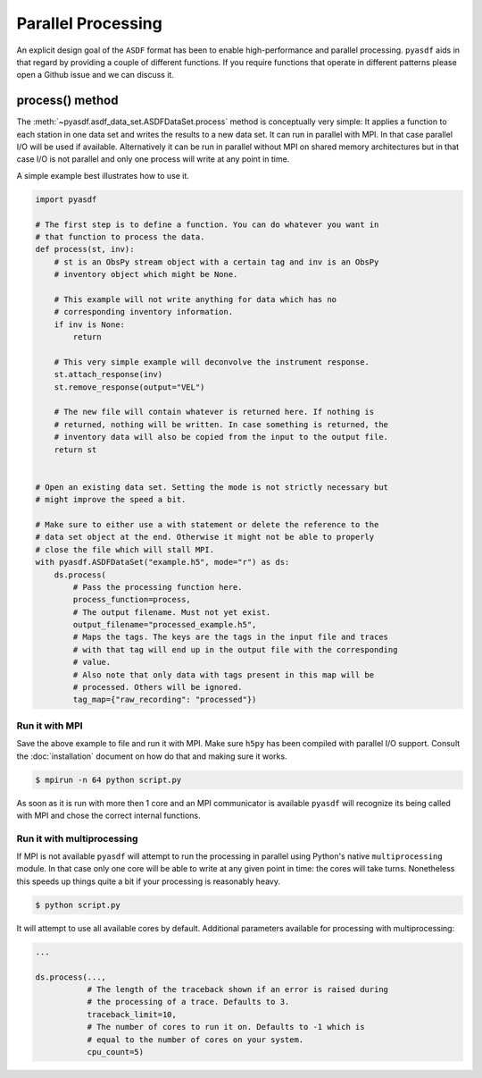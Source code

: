 Parallel Processing
===================

An explicit design goal of the ``ASDF`` format has been to enable
high-performance and parallel processing. ``pyasdf`` aids in that regard by
providing a couple of different functions. If you require functions that
operate in different patterns please open a Github issue and we can discuss it.


process() method
----------------

The :meth:`~pyasdf.asdf_data_set.ASDFDataSet.process` method is conceptually
very simple: It applies a function to each station in one data set and writes
the results to a new data set. It can run in parallel with MPI. In that case
parallel I/O will be used if available. Alternatively it can be run in parallel
without MPI on shared memory architectures but in that case I/O is not parallel
and only one process will write at any point in time.

A simple example best illustrates how to use it.


.. code-block:: python

    import pyasdf

    # The first step is to define a function. You can do whatever you want in
    # that function to process the data.
    def process(st, inv):
        # st is an ObsPy stream object with a certain tag and inv is an ObsPy
        # inventory object which might be None.

        # This example will not write anything for data which has no
        # corresponding inventory information.
        if inv is None:
            return

        # This very simple example will deconvolve the instrument response.
        st.attach_response(inv)
        st.remove_response(output="VEL")

        # The new file will contain whatever is returned here. If nothing is
        # returned, nothing will be written. In case something is returned, the
        # inventory data will also be copied from the input to the output file.
        return st


    # Open an existing data set. Setting the mode is not strictly necessary but
    # might improve the speed a bit.

    # Make sure to either use a with statement or delete the reference to the
    # data set object at the end. Otherwise it might not be able to properly
    # close the file which will stall MPI.
    with pyasdf.ASDFDataSet("example.h5", mode="r") as ds:
        ds.process(
            # Pass the processing function here.
            process_function=process,
            # The output filename. Must not yet exist.
            output_filename="processed_example.h5",
            # Maps the tags. The keys are the tags in the input file and traces
            # with that tag will end up in the output file with the corresponding
            # value.
            # Also note that only data with tags present in this map will be
            # processed. Others will be ignored.
            tag_map={"raw_recording": "processed"})


Run it with MPI
^^^^^^^^^^^^^^^

Save the above example to file and run it with MPI. Make sure ``h5py`` has been
compiled with parallel I/O support. Consult the :doc:`installation` document on
how do that and making sure it works.

.. code-block:: bash

    $ mpirun -n 64 python script.py

As soon as it is run with more then 1 core and an MPI communicator is available
``pyasdf`` will recognize its being called with MPI and chose the correct
internal functions.


Run it with multiprocessing
^^^^^^^^^^^^^^^^^^^^^^^^^^^

If MPI is not available ``pyasdf`` will attempt to run the processing in
parallel using Python's native ``multiprocessing`` module. In that case only
one core will be able to write at any given point in time: the cores will take
turns. Nonetheless this speeds up things quite a bit if your processing is
reasonably heavy.

.. code-block:: bash

    $ python script.py


It will attempt to use all available cores by default. Additional parameters
available for processing with multiprocessing:

.. code-block:: python

    ...

    ds.process(...,
               # The length of the traceback shown if an error is raised during
               # the processing of a trace. Defaults to 3.
               traceback_limit=10,
               # The number of cores to run it on. Defaults to -1 which is
               # equal to the number of cores on your system.
               cpu_count=5)
